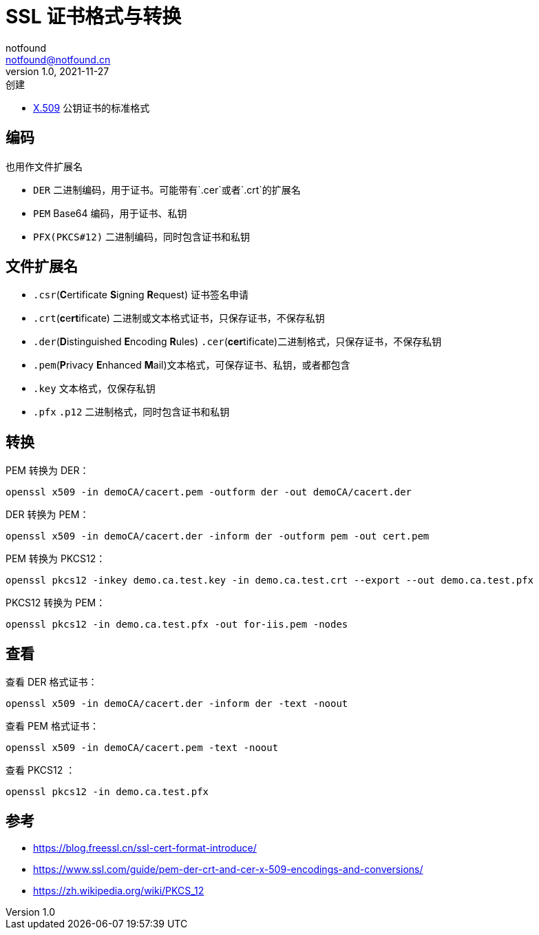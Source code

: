 = SSL 证书格式与转换
notfound <notfound@notfound.cn>
1.0, 2021-11-27: 创建
:sectanchors:

:page-slug: linux-ssl-basic
:page-category: linux

* https://zh.wikipedia.org/wiki/X.509[X.509] 公钥证书的标准格式

== 编码

也用作文件扩展名

* `DER` 二进制编码，用于证书。可能带有`.cer`或者`.crt`的扩展名
* `PEM` Base64 编码，用于证书、私钥
* `PFX(PKCS#12)` 二进制编码，同时包含证书和私钥

== 文件扩展名

* `.csr`(**C**ertificate **S**igning **R**equest) 证书签名申请
* `.crt`(**c**e**rt**ificate) 二进制或文本格式证书，只保存证书，不保存私钥
* `.der`(**D**istinguished **E**ncoding **R**ules) `.cer`(**cer**tificate)二进制格式，只保存证书，不保存私钥
* `.pem`(**P**rivacy **E**nhanced **M**ail)文本格式，可保存证书、私钥，或者都包含
* `.key` 文本格式，仅保存私钥
* `.pfx` `.p12` 二进制格式，同时包含证书和私钥

== 转换

PEM 转换为 DER：

[source,bash]
----
openssl x509 -in demoCA/cacert.pem -outform der -out demoCA/cacert.der
----

DER 转换为 PEM：

[source,bash]
----
openssl x509 -in demoCA/cacert.der -inform der -outform pem -out cert.pem
----

PEM 转换为 PKCS12：

[source,bash]
----
openssl pkcs12 -inkey demo.ca.test.key -in demo.ca.test.crt --export --out demo.ca.test.pfx
----

PKCS12 转换为 PEM：

[source,bash]
----
openssl pkcs12 -in demo.ca.test.pfx -out for-iis.pem -nodes
----

== 查看

查看 DER 格式证书：

[source,bash]
----
openssl x509 -in demoCA/cacert.der -inform der -text -noout
----

查看 PEM 格式证书：

[source,bash]
----
openssl x509 -in demoCA/cacert.pem -text -noout
----

查看 PKCS12 ：

[source,bash]
----
openssl pkcs12 -in demo.ca.test.pfx 
----

== 参考

* https://blog.freessl.cn/ssl-cert-format-introduce/
* https://www.ssl.com/guide/pem-der-crt-and-cer-x-509-encodings-and-conversions/
* https://zh.wikipedia.org/wiki/PKCS_12
